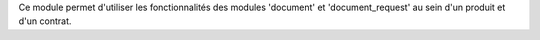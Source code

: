 Ce module permet d'utiliser les fonctionnalités des modules 'document' et
'document_request' au sein d'un produit et d'un contrat.
